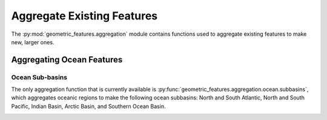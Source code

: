 .. _aggregation:

Aggregate Existing Features
===========================

The :py:mod:`geometric_features.aggregation` module contains functions used to
aggregate existing features to make new, larger ones.


Aggregating Ocean Features
--------------------------

Ocean Sub-basins
~~~~~~~~~~~~~~~~

The only aggregation function that is currently available is
:py:func:`geometric_features.aggregation.ocean.subbasins`, which aggregates
oceanic regions to make the following ocean subbasins: North and South Atlantic,
North and South Pacific, Indian Basin, Arctic Basin, and Southern Ocean Basin.

.. image:: images/subbasins.png
   :width: 500 px
   :align: center

